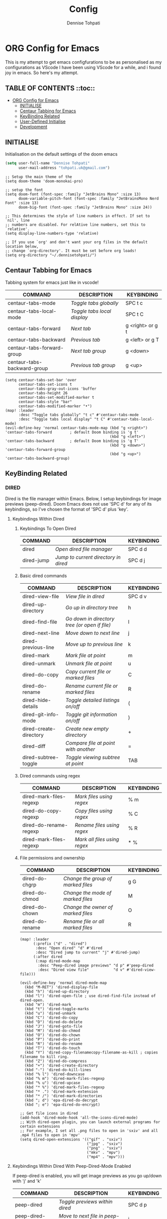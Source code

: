 #+TITLE: Config
#+AUTHOR: Dennise Tohpati
#+PROPERTY: header-args :tangle config.el
#+auto_tangle: yes

* ORG Config for Emacs
This is my attempt to get emacs configfurations to be as personalised as my configurations as VScode
I have been using VScode for a while, and i found joy in emacs. So here's my attempt.

** TABLE OF CONTENTS ::toc::
- [[#org-config-for-emacs][ORG Config for Emacs]]
  - [[#initialise][INITIALISE]]
  - [[#centaur-tabbing-for-emacs][Centaur Tabbing for Emacs]]
  - [[#keybinding-related][KeyBinding Related]]
  - [[#user-defined-initialise][User-Defined Initialise]]
  - [[#development][Development]]

** INITIALISE
Initialisation on the default settings of the doom emacs

#+begin_src emacs-lisp :tangle yes
(setq user-full-name "Dennise Tohpati"
      user-mail-address "tohpati.uk@gmail.com")
#+end_src

#+begin_src elisp 
;; Setup the main theme of the
(setq doom-theme 'doom-monokai-pro)

;; setup the font
(setq doom-font (font-spec :family "JetBrains Mono" :size 13)
      doom-variable-pitch-font (font-spec :family "JetBrainsMono Nerd Font" :size 13)
      doom-big-font (font-spec :family "JetBrains Mono" :size 24))

;; This determines the style of line numbers in effect. If set to `nil', line
;; numbers are disabled. For relAtive line numbers, set this to `relative'.
(setq display-line-numbers-type 'relative)

;; If you use `org' and don't want your org files in the default location below,
;; change `org-directory'. It must be set before org loads!
(setq org-directory "~/.dennisetohpati/")
#+end_src

#+RESULTS:
: ~/.dennisetohpati/

** Centaur Tabbing for Emacs
Tabbing system for emacs just like in vscode!

| COMMAND                     | DESCRIPTION               | KEYBINDING       |
|-----------------------------+---------------------------+------------------|
| centaur-tabs-mode           | /Toggle tabs globally/      | SPC t c          |
| centaur-tabs-local-mode     | /Toggle tabs local display/ | SPC t C          |
| centaur-tabs-forward        | /Next tab/                  | g <right> or g t |
| centaur-tabs-backward       | /Previous tab/              | g <left> or g T  |
| centaur-tabs-forward-group  | /Next tab group/            | g <down>         |
| centaur-tabs-backward-group | /Previous tab group/        | g <up>           |


#+begin_src elisp
(setq centaur-tabs-set-bar 'over
      centaur-tabs-set-icons t
      centaur-tabs-gray-out-icons 'buffer
      centaur-tabs-height 26
      centaur-tabs-set-modified-marker t
      centaur-tabs-style "bar"
      centaur-tabs-modified-marker "•")
(map! :leader
      :desc "Toggle tabs globally" "t c" #'centaur-tabs-mode
      :desc "Toggle tabs local display" "t C" #'centaur-tabs-local-mode)
(evil-define-key 'normal centaur-tabs-mode-map (kbd "g <right>") 'centaur-tabs-forward        ; default Doom binding is 'g t'
                                               (kbd "g <left>")  'centaur-tabs-backward       ; default Doom binding is 'g T'
                                               (kbd "g <down>")  'centaur-tabs-forward-group
                                               (kbd "g <up>")    'centaur-tabs-backward-group)
#+end_src

** KeyBinding Related
*** DIRED
Dired is the file manager within Emacs.  Below, I setup keybindings for image previews (peep-dired).  Doom Emacs does not use 'SPC d' for any of its keybindings, so I've chosen the format of 'SPC d' plus 'key'.

**** Keybindings Within Dired
***** Keybindings To Open Dired
| COMMAND    | DESCRIPTION                        | KEYBINDING |
|------------+------------------------------------+------------|
| dired      | /Open dired file manager/            | SPC d d    |
| dired-jump | /Jump to current directory in dired/ | SPC d j    |

***** Basic dired commands
| COMMAND                | DESCRIPTION                                 | KEYBINDING |
|------------------------+---------------------------------------------+------------|
| dired-view-file        | /View file in dired/                          | SPC d v    |
| dired-up-directory     | /Go up in directory tree/                     | h          |
| dired-find-file        | /Go down in directory tree (or open if file)/ | l          |
| dired-next-line        | /Move down to next line/                      | j          |
| dired-previous-line    | /Move up to previous line/                    | k          |
| dired-mark             | /Mark file at point/                          | m          |
| dired-unmark           | /Unmark file at point/                        | u          |
| dired-do-copy          | /Copy current file or marked files/           | C          |
| dired-do-rename        | /Rename current file or marked files/         | R          |
| dired-hide-details     | /Toggle detailed listings on/off/             | (          |
| dired-git-info-mode    | /Toggle git information on/off/               | )          |
| dired-create-directory | /Create new empty directory/                  | +          |
| dired-diff             | /Compare file at point with another/          | =          |
| dired-subtree-toggle   | /Toggle viewing subtree at point/             | TAB        |

***** Dired commands using regex
| COMMAND                 | DESCRIPTION                | KEYBINDING |
|-------------------------+----------------------------+------------|
| dired-mark-files-regexp | /Mark files using regex/     | % m        |
| dired-do-copy-regexp    | /Copy files using regex/     | % C        |
| dired-do-rename-regexp  | /Rename files using regex/   | % R        |
| dired-mark-files-regexp | /Mark all files using regex/ | * %        |

***** File permissions and ownership
| COMMAND         | DESCRIPTION                      | KEYBINDING |
|-----------------+----------------------------------+------------|
| dired-do-chgrp  | /Change the group of marked files/ | g G        |
| dired-do-chmod  | /Change the mode of marked files/  | M          |
| dired-do-chown  | /Change the owner of marked files/ | O          |
| dired-do-rename | /Rename file or all marked files/  | R          |

#+begin_src elisp 
(map! :leader
      (:prefix ("d" . "dired")
       :desc "Open dired" "d" #'dired
       :desc "Dired jump to current" "j" #'dired-jump)
      (:after dired
       (:map dired-mode-map
        :desc "Peep-dired image previews" "d p" #'peep-dired
        :desc "Dired view file"           "d v" #'dired-view-file)))

(evil-define-key 'normal dired-mode-map
  (kbd "M-RET") 'dired-display-file
  (kbd "h") 'dired-up-directory
  (kbd "l") 'dired-open-file ; use dired-find-file instead of dired-open.
  (kbd "m") 'dired-mark
  (kbd "t") 'dired-toggle-marks
  (kbd "u") 'dired-unmark
  (kbd "C") 'dired-do-copy
  (kbd "D") 'dired-do-delete
  (kbd "J") 'dired-goto-file
  (kbd "M") 'dired-do-chmod
  (kbd "O") 'dired-do-chown
  (kbd "P") 'dired-do-print
  (kbd "R") 'dired-do-rename
  (kbd "T") 'dired-do-touch
  (kbd "Y") 'dired-copy-filenamecopy-filename-as-kill ; copies filename to kill ring.
  (kbd "Z") 'dired-do-compress
  (kbd "+") 'dired-create-directory
  (kbd "-") 'dired-do-kill-lines
  (kbd "% l") 'dired-downcase
  (kbd "% m") 'dired-mark-files-regexp
  (kbd "% u") 'dired-upcase
  (kbd "* %") 'dired-mark-files-regexp
  (kbd "* .") 'dired-mark-extension
  (kbd "* /") 'dired-mark-directories
  (kbd "; d") 'epa-dired-do-decrypt
  (kbd "; e") 'epa-dired-do-encrypt)

;; Get file icons in dired
(add-hook 'dired-mode-hook 'all-the-icons-dired-mode)
;; With dired-open plugin, you can launch external programs for certain extensions
;; For example, I set all .png files to open in 'sxiv' and all .mp4 files to open in 'mpv'
(setq dired-open-extensions '(("gif" . "sxiv")
                              ("jpg" . "sxiv")
                              ("png" . "sxiv")
                              ("mkv" . "mpv")
                              ("mp4" . "mpv")))
#+end_src

#+RESULTS:
: ((gif . sxiv) (jpg . sxiv) (png . sxiv) (mkv . mpv) (mp4 . mpv))

**** Keybindings Within Dired With Peep-Dired-Mode Enabled
If peep-dired is enabled, you will get image previews as you go up/down with 'j' and 'k'

| COMMAND              | DESCRIPTION                              | KEYBINDING |
|----------------------+------------------------------------------+------------|
| peep-dired           | /Toggle previews within dired/             | SPC d p    |
| peep-dired-next-file | /Move to next file in peep-dired-mode/     | j          |
| peep-dired-prev-file | /Move to previous file in peep-dired-mode/ | k          |

#+BEGIN_SRC emacs-lisp
(evil-define-key 'normal peep-dired-mode-map
  (kbd "j") 'peep-dired-next-file
  (kbd "k") 'peep-dired-prev-file)
(add-hook 'peep-dired-hook 'evil-normalize-keymaps)
#+END_SRC

**** Making deleted files go to trash can
#+begin_src emacs-lisp
(setq delete-by-moving-to-trash t
      trash-directory "~/.local/share/Trash/files/")
#+end_src

**** For Debugging
debugging just like vscode yoooooo
#+begin_src emacs-lisp
(global-set-key [f9] (quote dap-breakpoint-toggle))
(global-set-key [f5] (quote dap-debug-last))
(global-set-key (kbd "<S-N>-f5") 'dap-stop-thread)
(global-set-key [f10] (quote dap-step-in))
(global-set-key [f11] (quote dap-step-out))
#+end_src


** User-Defined Initialise
User defined customisation from default doom emacs

*** Window Initialisation
#+begin_src elisp
;; SET THE STARTUP TO BE ON FULLSCREEN
(toggle-frame-fullscreen)
;; set the new splash logo
(setq fancy-splash-image (concat doom-private-dir "gnu.png"))
(add-hook 'emacs-startup-hook
          (lambda ()
            (cd default-directory)
            (eshell)))
#+end_src

#+RESULTS:
| (lambda nil (cd default-directory) (eshell)) | doom--reset-file-handler-alist-h |

*** ORG Mode
General Customisation for ORG Mode

**** ORG Bullet
allows beautiful bullet point in orgmode

#+begin_src emacs-lisp
; Org Bullet
(map! :leader
      :desc "Org babel tangle" "m B" #'org-babel-tangle)
(after! org
  (setq org-directory "~/.dennisetohpati/"
        org-default-notes-file (expand-file-name "notes.org" org-directory)
        org-ellipsis " ▼ "
        org-superstar-headline-bullets-list '("◉" "●" "○" "◆" "●" "○" "◆")
        org-superstar-itembullet-alist '((?+ . ?➤) (?- . ?✦)) ; changes +/- symbols in item lists
        org-log-done 'time
        org-hide-emphasis-markers t
        ;; ex. of org-link-abbrev-alist in action
        ;; [[arch-wiki:Name_of_Page][Description]]
        org-link-abbrev-alist    ; This overwrites the default Doom org-link-abbrev-list
          '(("google" . "http://www.google.com/search?q=")
            ("arch-wiki" . "https://wiki.archlinux.org/index.php/")
            ("ddg" . "https://duckduckgo.com/?q=")
            ("wiki" . "https://en.wikipedia.org/wiki/"))
        org-table-convert-region-max-lines 20000

        org-todo-keywords        ; This overwrites the default Doom org-todo-keywords
          '((sequence
             "TODO(t)"           ; A task that is ready to be tackled
             "BLOG(b)"           ; Blog writing assignments
             "GYM(g)"            ; Things to accomplish at the gym
             "PROJ(p)"           ; A project that contains other tasks
             "WORK(w)"           ; Video assignments
             "WAIT(w)"           ; Something is holding up this task
             "|"                 ; The pipe necessary to separate "active" states and "inactive" states
             "DONE(d)"           ; Task has been completed
             "CANCELLED(c)" )))) ; Task has been cancelled
#+end_src


**** ORG
Several modification on formatting on org
#+begin_src emacs-lisp
(add-hook 'org-mode-hook 'org-indent-mode)
(setq org-directory "~/.dennisetohpati/"
      org-agenda-files '("~/.dennisetohpati/agenda.org")
      org-default-notes-file (expand-file-name "notes.org" org-directory)
      org-ellipsis " ▼ "
      org-log-done 'time
      org-journal-dir "~/Org/journal/"
      org-journal-date-format "%B %d, %Y (%A) "
      org-journal-file-format "%d-%m-%Y.org"
      org-hide-emphasis-markers t)

(setq org-src-preserve-indentation nil
      org-src-tab-acts-natively t
      org-edit-src-content-indentation 0)
#+end_src

**** ORG Fonts
Define an org font type for monokai pro
#+begin_src emacs-lisp
(defun dt/org-colors-monokai-pro ()
 "Enable Monokai Pro colors for Org headers."
 (interactive)
 (dolist
     (face
      '((org-level-1 1.7 "#78dce8" ultra-bold)
        (org-level-2 1.6 "#ab9df2" extra-bold)
        (org-level-3 1.5 "#a9dc76" bold)
        (org-level-4 1.4 "#fc9867" semi-bold)
        (org-level-5 1.3 "#ff6188" normal)
        (org-level-6 1.2 "#ffd866" normal)
        (org-level-7 1.1 "#78dce8" normal)
        (org-level-8 1.0 "#ab9df2" normal)))
   (set-face-attribute (nth 0 face) nil :font doom-variable-pitch-font :weight (nth 3 face) :height (nth 1 face) :foreground (nth 2 face)))
   (set-face-attribute 'org-table nil :font doom-font :weight 'normal :height 1.0 :foreground "#bfafdf"))

;; Load our desired dt/org-colors-* theme on startup
(after! org
    (dt/org-colors-monokai-pro))
#+end_src


**** ORG-auto-tangle
Auto tangle configurations for orgs
#+begin_src emacs-lisp : tangle
(use-package! org-auto-tangle
  :defer t
  :hook (org-mode . org-auto-tangle-mode)
  :config
  (setq org-auto-tangle-default t)
  )

(defun dt/insert-auto-tangle-tag ()
  "Insert auto-tangle tag in a literate config."
  (interactive)
  (evil-org-open-below 1)
  (insert "#+auto_tangle: t ")
  (evil-force-normal-state))

(map! :leader
      :desc "Insert auto_tangle tag" "i a" #'dt/insert-auto-tangle-tag)
#+end_src

#+RESULTS:
: dt/insert-auto-tangle-tag

*** Org Agenda
#+begin_src emacs-lisp
(after! org
        (setq org-agenda-files '("~/.dennisetohpati/agenda.org")))

(setq
    org-fancy-priorities-list '("🟥" "🟧" "🟨" "😶")
    org-priority-faces
    '((?A :foreground "#ff6c6b" :weight bold)
    (?B :foreground "#98be65" :weight bold)
    (?C :foreground "#c678dd" :weight bold)
    (?D :foreground "#ffffff" :weight bold))
    org-agenda-block-separator 8411)

(setq org-agenda-custom-commands
    '(("v" "A better agenda view"
        ((tags "PRIORITY=\"A\""
                ((org-agenda-skip-function '(org-agenda-skip-entry-if 'todo 'done))
                (org-agenda-overriding-header "High-priority unfinished tasks:")))
        (tags "PRIORITY=\"B\""
                ((org-agenda-skip-function '(org-agenda-skip-entry-if 'todo 'done))
                (org-agenda-overriding-header "Medium-priority unfinished tasks:")))
        (tags "PRIORITY=\"C\""
                ((org-agenda-skip-function '(org-agenda-skip-entry-if 'todo 'done))
                (org-agenda-overriding-header "Low-priority unfinished tasks:")))
        (tags "PRIORITY=\"D\""
                ((org-agenda-skip-function '(org-agenda-skip-entry-if 'todo 'done))
                (org-agenda-overriding-header "Just Title or notes:")))
        (tags "customtag"
                ((org-agenda-skip-function '(org-agenda-skip-entry-if 'todo 'done))
                (org-agenda-overriding-header "Tasks marked with customtag:")))

        (agenda "")
        (alltodo "")))))
#+end_src

** Development
Development section for everything needed just like VS code
*** Debugging with dap-mode
**** Dap Mode Config
#+begin_src emacs-lisp
(use-package dap-mode
  ;; Uncomment the config below if you want all UI panes to be hidden by default!
  ;; :custom
  ;; (lsp-enable-dap-auto-configure nil)
  ;; :config
  ;; (dap-ui-mode 1)

  :config
  ;; Set up Node debugging
  (require 'dap-node)
  (require 'dap-python)
  (dap-node-setup) ;; Automatically installs Node debug adapter if needed

  ;; Bind `C-c l d` to `dap-hydra` for easy access
  (general-define-key
    :keymaps 'lsp-mode-map
    :prefix lsp-keymap-prefix
    "d" '(dap-hydra t :wk "debugger")))


#+end_src

**** Language Server Protocol (LSP) Config
***** LSP UI
#+begin_src emacs-lisp
(use-package lsp-ui
  :hook (lsp-mode . lsp-ui-mode)
  :custom
  (lsp-ui-doc-position 'bottom))
#+end_src

***** LSP treemacs
provides nice tree views for different aspects of your code like symbols in a file, references of a symbol, or diagnostic messages (errors and warnings) that are found in your code.
#+begin_src emacs-lisp
(use-package lsp-treemacs
  :after lsp)
#+end_src

***** LSP ivy
#+begin_src emacs-lisp
(use-package lsp-ivy)
#+end_src

***** Enable LSP
LSP allows debugging configurations similar to other IDE
#+begin_src emacs-lisp
(defun efs/lsp-mode-setup ()
  (setq lsp-headerline-breadcrumb-segments '(path-up-to-project file symbols))
  (lsp-headerline-breadcrumb-mode))

(use-package lsp-mode
  :commands (lsp lsp-deferred)
  :hook (lsp-mode . efs/lsp-mode-setup)
  :init
  (setq lsp-keymap-prefix "C-c l")  ;; Or 'C-l', 's-l'
  :config
  (lsp-enable-which-key-integration t))
#+end_src


**** Python Debugging Configurations
#+begin_src
pip install --user "python-language-server[all]"
#+end_src

#+begin_src emacs-lisp
(use-package python-mode
  :ensure t
  :hook (python-mode . lsp-deferred)
  :custom
  ;; NOTE: Set these if Python 3 is called "python3" on your system!
  ;; (python-shell-interpreter "python3")
  ;; (dap-python-executable "python3")
  (dap-python-debugger 'debugpy)
  :config
  (require 'dap-python))
#+end_src

;; Start the virtual Environment
#+begin_src emacs-lisp
(use-package pyvenv
  :config
  (pyvenv-mode 1))
#+end_src
